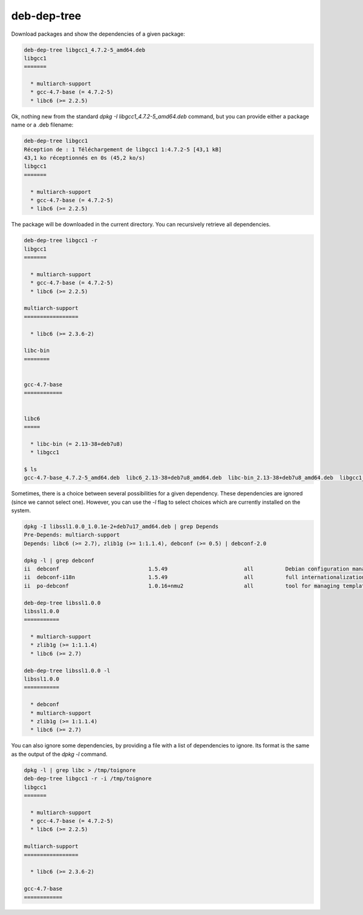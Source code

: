 deb-dep-tree
------------

Download packages and show the dependencies of a given package:

.. code-block:: bash

    deb-dep-tree libgcc1_4.7.2-5_amd64.deb
    libgcc1
    =======
    
      * multiarch-support 
      * gcc-4.7-base (= 4.7.2-5)
      * libc6 (>= 2.2.5)

Ok, nothing new from the standard `dpkg -I libgcc1_4.7.2-5_amd64.deb` command, but you can provide either a package name or a .deb filename:

.. code-block:: bash

    deb-dep-tree libgcc1
    Réception de : 1 Téléchargement de libgcc1 1:4.7.2-5 [43,1 kB]
    43,1 ko réceptionnés en 0s (45,2 ko/s)            
    libgcc1
    =======
    
      * multiarch-support 
      * gcc-4.7-base (= 4.7.2-5)
      * libc6 (>= 2.2.5)

The package will be downloaded in the current directory. You can recursively retrieve all dependencies.

.. code-block:: bash

    deb-dep-tree libgcc1 -r
    libgcc1
    =======
    
      * multiarch-support 
      * gcc-4.7-base (= 4.7.2-5)
      * libc6 (>= 2.2.5)
    
    multiarch-support
    =================
    
      * libc6 (>= 2.3.6-2)
    
    libc-bin
    ========
    
    
    gcc-4.7-base
    ============
    
    
    libc6
    =====
    
      * libc-bin (= 2.13-38+deb7u8)
      * libgcc1 
      
    $ ls
    gcc-4.7-base_4.7.2-5_amd64.deb  libc6_2.13-38+deb7u8_amd64.deb  libc-bin_2.13-38+deb7u8_amd64.deb  libgcc1_4.7.2-5_amd64.deb  multiarch-support_2.13-38+deb7u8_amd64.deb



Sometimes, there is a choice between several possibilities for a given dependency. These dependencies are ignored (since we cannot select one).
However, you can use the `-l` flag to select choices which are currently installed on the system.

.. code-block:: bash

    dpkg -I libssl1.0.0_1.0.1e-2+deb7u17_amd64.deb | grep Depends
    Pre-Depends: multiarch-support
    Depends: libc6 (>= 2.7), zlib1g (>= 1:1.1.4), debconf (>= 0.5) | debconf-2.0
    
    dpkg -l | grep debconf
    ii  debconf                            1.5.49                        all          Debian configuration management system
    ii  debconf-i18n                       1.5.49                        all          full internationalization support for debconf
    ii  po-debconf                         1.0.16+nmu2                   all          tool for managing templates file translations with gettext

    deb-dep-tree libssl1.0.0
    libssl1.0.0
    ===========
    
      * multiarch-support 
      * zlib1g (>= 1:1.1.4)
      * libc6 (>= 2.7)
    
    deb-dep-tree libssl1.0.0 -l
    libssl1.0.0
    ===========
    
      * debconf 
      * multiarch-support 
      * zlib1g (>= 1:1.1.4)
      * libc6 (>= 2.7)

You can also ignore some dependencies, by providing a file with a list of dependencies to ignore. Its format is the same as the output of the `dpkg -l` command.

.. code-block:: bash

    dpkg -l | grep libc > /tmp/toignore
    deb-dep-tree libgcc1 -r -i /tmp/toignore
    libgcc1
    =======
    
      * multiarch-support 
      * gcc-4.7-base (= 4.7.2-5)
      * libc6 (>= 2.2.5)
    
    multiarch-support
    =================
    
      * libc6 (>= 2.3.6-2)
    
    gcc-4.7-base
    ============

